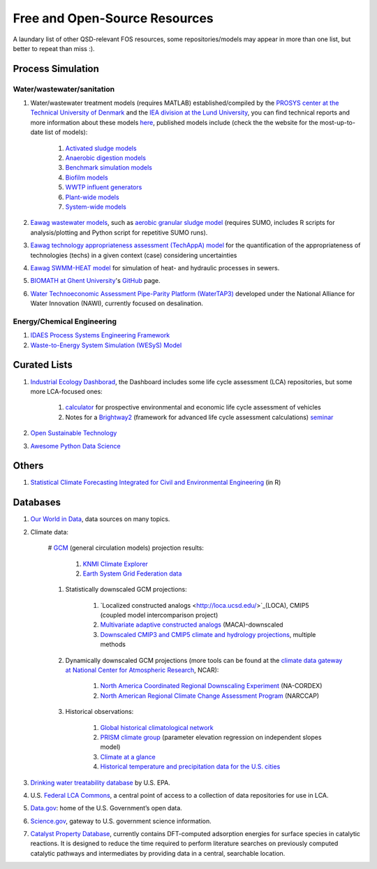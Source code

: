 ==============================
Free and Open-Source Resources
==============================

A laundary list of other QSD-relevant FOS resources, some repositories/models may appear in more than one list, but better to repeat than miss :).


Process Simulation
------------------
Water/wastewater/sanitation
^^^^^^^^^^^^^^^^^^^^^^^^^^^
#. Water/wastewater treatment models (requires MATLAB) established/compiled by the `PROSYS center at the Technical University of Denmark <https://www.kt.dtu.dk/english/research/prosys>`_ and the `IEA division at the Lund University <https://iea.lth.se/>`_, you can find technical reports and more information about these models `here <https://wwtmodels.pubpub.org>`_, published models include (check the the website for the most-up-to-date list of models):

	#. `Activated sludge models <https://github.com/wwtmodels/Activated-Sludge-Models>`_
	#. `Anaerobic digestion models <https://github.com/wwtmodels/Anaerobic-Digestion-Models>`_
	#. `Benchmark simulation models <https://github.com/wwtmodels/Benchmark-Simulation-Models>`_
	#. `Biofilm models <https://github.com/wwtmodels/Biofilm-Models>`_
	#. `WWTP influent generators <https://github.com/wwtmodels/Influent-Generator-Models>`_
	#. `Plant-wide models <https://github.com/wwtmodels/Plant-Wide-Models>`_
	#. `System-wide models <https://github.com/wwtmodels/System-Wide-Models>`_
	
#. `Eawag <https://www.eawag.ch/en/>`_ `wastewater models <https://opendata.eawag.ch/organization/wastewater>`_, such as `aerobic granular sludge model <https://www.eawag.ch/en/department/eng/projects/abwasser/ags-aerobic-granular-slugde-model/>`_ (requires SUMO, includes R scripts for analysis/plotting and Python script for repetitive SUMO runs).
#. `Eawag <https://www.eawag.ch/en/>`_ `technology appropriateness assessment (TechAppA) model <https://github.com/Eawag-SWW/TechAppA>`_ for the quantification of the appropriateness of technologies (techs) in a given context (case) considering uncertainties
#. `Eawag <https://www.eawag.ch/en/>`_ `SWMM-HEAT model <https://github.com/Eawag-SWW/EAWAG-SWMM-HEAT>`_ for simulation of heat- and hydraulic processes in sewers.
#. `BIOMATH at Ghent University <https://biomath.ugent.be>`_'s `GitHub <https://github.com/UGentBiomath>`_ page.
#. `Water Technoeconomic Assessment Pipe-Parity Platform (WaterTAP3) <https://github.com/watertap-org/watertap>`_ developed under the National Alliance for Water Innovation (NAWI), currently focused on desalination.


Energy/Chemical Engineering
^^^^^^^^^^^^^^^^^^^^^^^^^^^
#. `IDAES Process Systems Engineering Framework <https://github.com/IDAES/idaes-pse>`_
#. `Waste-to-Energy System Simulation (WESyS) Model <https://github.com/NREL/WESyS-Model>`_


Curated Lists
-------------
#. `Industrial Ecology Dashborad <https://github.com/IndEcol/Dashboard>`_, the Dashboard includes some life cycle assessment (LCA) repositories, but some more LCA-focused ones:

	#. `calculator <https://github.com/romainsacchi/carculator>`_ for prospective environmental and economic life cycle assessment of vehicles
	#. Notes for a `Brightway2 <https://github.com/brightway-lca/brightway2>`_ (framework for advanced life cycle assessment calculations) `seminar <https://github.com/PoutineAndRosti/Brightway-Seminar-2017>`_
	
#. `Open Sustainable Technology <https://github.com/protontypes/open-sustainable-technology>`_
#. `Awesome Python Data Science <https://github.com/thomasjpfan/awesome-python-data-science>`_


Others
------
#. `Statistical Climate Forecasting Integrated for Civil and Environmental Engineering <https://github.com/yuchuan-lai/scifi>`_ (in R)



Databases
---------
#. `Our World in Data <https://ourworldindata.org/>`_, data sources on many topics.
#. Climate data:

	# `GCM <https://www.ipcc-data.org/guidelines/pages/gcm_guide.html>`_ (general circulation models) projection results:

		#. `KNMI Climate Explorer <https://climexp.knmi.nl/start.cgi>`_
		#. `Earth System Grid Federation data <https://esgf-node.llnl.gov/projects/esgf-llnl/>`_

	#. Statistically downscaled GCM projections:

		#. `Localized constructed analogs <http://loca.ucsd.edu/>`_(LOCA), CMIP5 (coupled model intercomparison project)
		#. `Multivariate adaptive constructed analogs <http://www.climatologylab.org/maca.html>`_ (MACA)-downscaled
		#. `Downscaled CMIP3 and CMIP5 climate and hydrology projections <https://gdo-dcp.ucllnl.org/downscaled_cmip_projections/dcpInterface.html>`_, multiple methods

	#. Dynamically downscaled GCM projections (more tools can be found at the `climate data gateway at National Center for Atmospheric Research <https://earthsystemgrid.org/>`_, NCAR):

		#. `North America Coordinated Regional Downscaling Experiment <https://earthsystemgrid.org/search/cordexsearch.html>`_ (NA-CORDEX)
		#. `North American Regional Climate Change Assessment Program <http://www.narccap.ucar.edu/>`_ (NARCCAP)

	#. Historical observations:
		
		#. `Global historical climatological network <http://scacis.rcc-acis.org/>`_
		#. `PRISM climate group <https://prism.oregonstate.edu/>`_ (parameter elevation regression on independent slopes model)
		#. `Climate at a glance <https://www.ncdc.noaa.gov/cag/>`_
		#. `Historical temperature and precipitation data for the U.S. cities <https://github.com/yuchuan-lai/Historical-City-ClimData>`_

#. `Drinking water treatability database <https://tdb.epa.gov/tdb/home>`_ by U.S. EPA.
#. U.S. `Federal LCA Commons <https://www.lcacommons.gov>`_, a central point of access to a collection of data repositories for use in LCA.
#. `Data.gov <https://www.data.gov>`_: home of the U.S. Government’s open data.
#. `Science.gov <https://www.science.gov>`_, gateway to U.S. government science information.
#. `Catalyst Property Database <https://cpd.chemcatbio.org>`_, currently contains DFT-computed adsorption energies for surface species in catalytic reactions. It is designed to reduce the time required to perform literature searches on previously computed catalytic pathways and intermediates by providing data in a central, searchable location.
